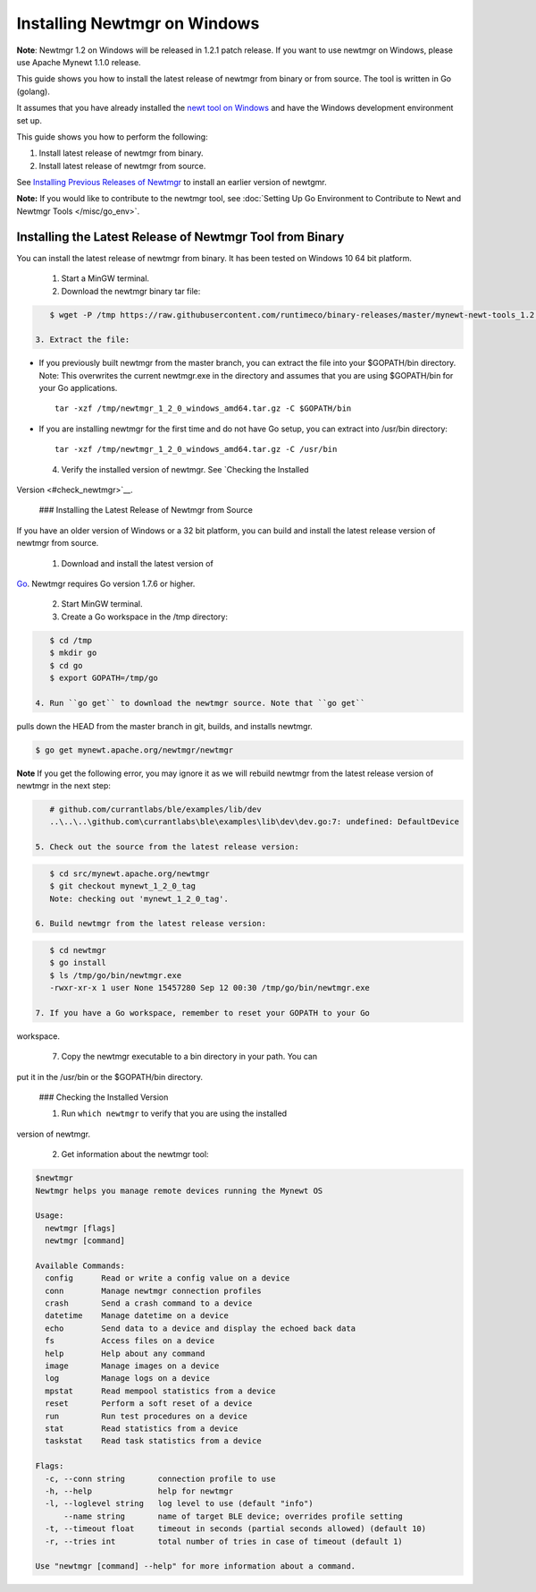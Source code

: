Installing Newtmgr on Windows
-----------------------------

**Note**: Newtmgr 1.2 on Windows will be released in 1.2.1 patch
release. If you want to use newtmgr on Windows, please use Apache Mynewt
1.1.0 release.

This guide shows you how to install the latest release of newtmgr from
binary or from source. The tool is written in Go (golang).

It assumes that you have already installed the `newt tool on
Windows </newt/install/newt_windows/>`__ and have the Windows
development environment set up.

This guide shows you how to perform the following:

1. Install latest release of newtmgr from binary.
2. Install latest release of newtmgr from source.

See `Installing Previous Releases of Newtmgr </newtmgr/prev_releases>`__
to install an earlier version of newtgmr.

**Note:** If you would like to contribute to the newtmgr tool, see
:doc:`Setting Up Go Environment to Contribute to Newt and Newtmgr
Tools </misc/go_env>`.

Installing the Latest Release of Newtmgr Tool from Binary
~~~~~~~~~~~~~~~~~~~~~~~~~~~~~~~~~~~~~~~~~~~~~~~~~~~~~~~~~

You can install the latest release of newtmgr from binary. It has been
tested on Windows 10 64 bit platform.

 1. Start a MinGW terminal.

 2. Download the newtmgr binary tar file:

.. code-block:: console


    $ wget -P /tmp https://raw.githubusercontent.com/runtimeco/binary-releases/master/mynewt-newt-tools_1.2.0/newtmgr_1_2_0_windows_amd64.tar.gz

 3. Extract the file:

-  If you previously built newtmgr from the master branch, you can
   extract the file into your $GOPATH/bin directory. Note: This
   overwrites the current newtmgr.exe in the directory and assumes that
   you are using $GOPATH/bin for your Go applications.

   ::

        tar -xzf /tmp/newtmgr_1_2_0_windows_amd64.tar.gz -C $GOPATH/bin

-  If you are installing newtmgr for the first time and do not have Go
   setup, you can extract into /usr/bin directory:

   ::

        tar -xzf /tmp/newtmgr_1_2_0_windows_amd64.tar.gz -C /usr/bin

 4. Verify the installed version of newtmgr. See `Checking the Installed
Version <#check_newtmgr>`__.

 ### Installing the Latest Release of Newtmgr from Source

If you have an older version of Windows or a 32 bit platform, you can
build and install the latest release version of newtmgr from source.

 1. Download and install the latest version of
`Go <https://golang.org/dl/>`__. Newtmgr requires Go version 1.7.6 or
higher.

 2. Start MinGW terminal.

 3. Create a Go workspace in the /tmp directory:

.. code-block:: console


    $ cd /tmp
    $ mkdir go
    $ cd go
    $ export GOPATH=/tmp/go

 4. Run ``go get`` to download the newtmgr source. Note that ``go get``
pulls down the HEAD from the master branch in git, builds, and installs
newtmgr.

.. code-block:: console


    $ go get mynewt.apache.org/newtmgr/newtmgr

**Note** If you get the following error, you may ignore it as we will
rebuild newtmgr from the latest release version of newtmgr in the next
step:

.. code-block:: console


    # github.com/currantlabs/ble/examples/lib/dev
    ..\..\..\github.com\currantlabs\ble\examples\lib\dev\dev.go:7: undefined: DefaultDevice

 5. Check out the source from the latest release version:

.. code-block:: console


    $ cd src/mynewt.apache.org/newtmgr
    $ git checkout mynewt_1_2_0_tag
    Note: checking out 'mynewt_1_2_0_tag'.

 6. Build newtmgr from the latest release version:

.. code-block:: console


    $ cd newtmgr
    $ go install
    $ ls /tmp/go/bin/newtmgr.exe
    -rwxr-xr-x 1 user None 15457280 Sep 12 00:30 /tmp/go/bin/newtmgr.exe

 7. If you have a Go workspace, remember to reset your GOPATH to your Go
workspace.

 7. Copy the newtmgr executable to a bin directory in your path. You can
put it in the /usr/bin or the $GOPATH/bin directory.

 ### Checking the Installed Version

 1. Run ``which newtmgr`` to verify that you are using the installed
version of newtmgr.

 2. Get information about the newtmgr tool:

.. code-block:: console


    $newtmgr
    Newtmgr helps you manage remote devices running the Mynewt OS

    Usage:
      newtmgr [flags]
      newtmgr [command]

    Available Commands:
      config      Read or write a config value on a device
      conn        Manage newtmgr connection profiles
      crash       Send a crash command to a device
      datetime    Manage datetime on a device
      echo        Send data to a device and display the echoed back data
      fs          Access files on a device
      help        Help about any command
      image       Manage images on a device
      log         Manage logs on a device
      mpstat      Read mempool statistics from a device
      reset       Perform a soft reset of a device
      run         Run test procedures on a device
      stat        Read statistics from a device
      taskstat    Read task statistics from a device

    Flags:
      -c, --conn string       connection profile to use
      -h, --help              help for newtmgr
      -l, --loglevel string   log level to use (default "info")
          --name string       name of target BLE device; overrides profile setting
      -t, --timeout float     timeout in seconds (partial seconds allowed) (default 10)
      -r, --tries int         total number of tries in case of timeout (default 1)

    Use "newtmgr [command] --help" for more information about a command.
